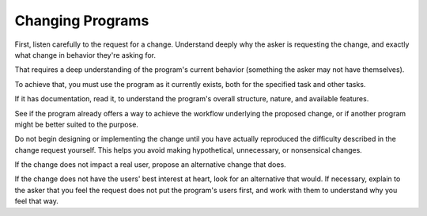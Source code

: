 Changing Programs
-----------------

.. TODO Add to the list of fundamental skills?

.. TODO Litter with appropriate hyperlinks.

First, listen carefully to the request for a change. Understand deeply why the
asker is requesting the change, and exactly what change in behavior they're
asking for.

That requires a deep understanding of the program's current behavior (something
the asker may not have themselves).

To achieve that, you must use the program as it currently exists, both for the
specified task and other tasks.

If it has documentation, read it, to understand the program's overall
structure, nature, and available features.

See if the program already offers a way to achieve the workflow underlying the
proposed change, or if another program might be better suited to the purpose.

Do not begin designing or implementing the change until you have actually
reproduced the difficulty described in the change request yourself. This helps
you avoid making hypothetical, unnecessary, or nonsensical changes.

.. TODO Hyperlink the below to the essay on caring for user

If the change does not impact a real user, propose an alternative change that
does.

If the change does not have the users' best interest at heart, look for an
alternative that would. If necessary, explain to the asker that you feel the
request does not put the program's users first, and work with them to
understand why you feel that way.
